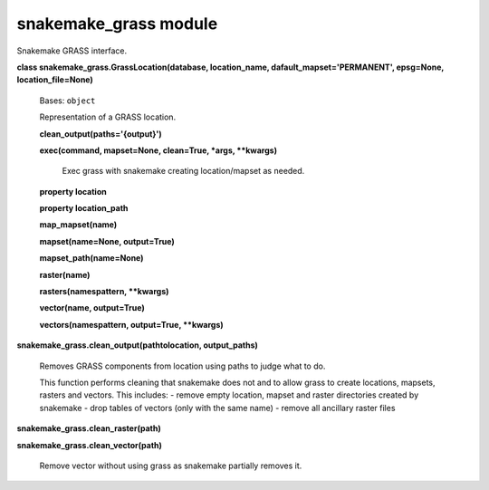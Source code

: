 
snakemake_grass module
**********************

Snakemake GRASS interface.

**class snakemake_grass.GrassLocation(database, location_name, dafault_mapset='PERMANENT', epsg=None, location_file=None)**

   Bases: ``object``

   Representation of a GRASS location.

   **clean_output(paths='{output}')**

   **exec(command, mapset=None, clean=True, *args, **kwargs)**

      Exec grass with snakemake creating location/mapset as needed.

   **property location**

   **property location_path**

   **map_mapset(name)**

   **mapset(name=None, output=True)**

   **mapset_path(name=None)**

   **raster(name)**

   **rasters(namespattern, **kwargs)**

   **vector(name, output=True)**

   **vectors(namespattern, output=True, **kwargs)**

**snakemake_grass.clean_output(pathtolocation, output_paths)**

   Removes GRASS components from location using paths to judge what to do.

   This function performs cleaning that snakemake does not and to allow grass
   to create locations, mapsets, rasters and vectors. This includes:
   - remove empty location, mapset and raster directories created by snakemake
   - drop tables of vectors (only with the same name)
   - remove all ancillary raster files

**snakemake_grass.clean_raster(path)**

**snakemake_grass.clean_vector(path)**

   Remove vector without using grass as snakemake partially removes it.
